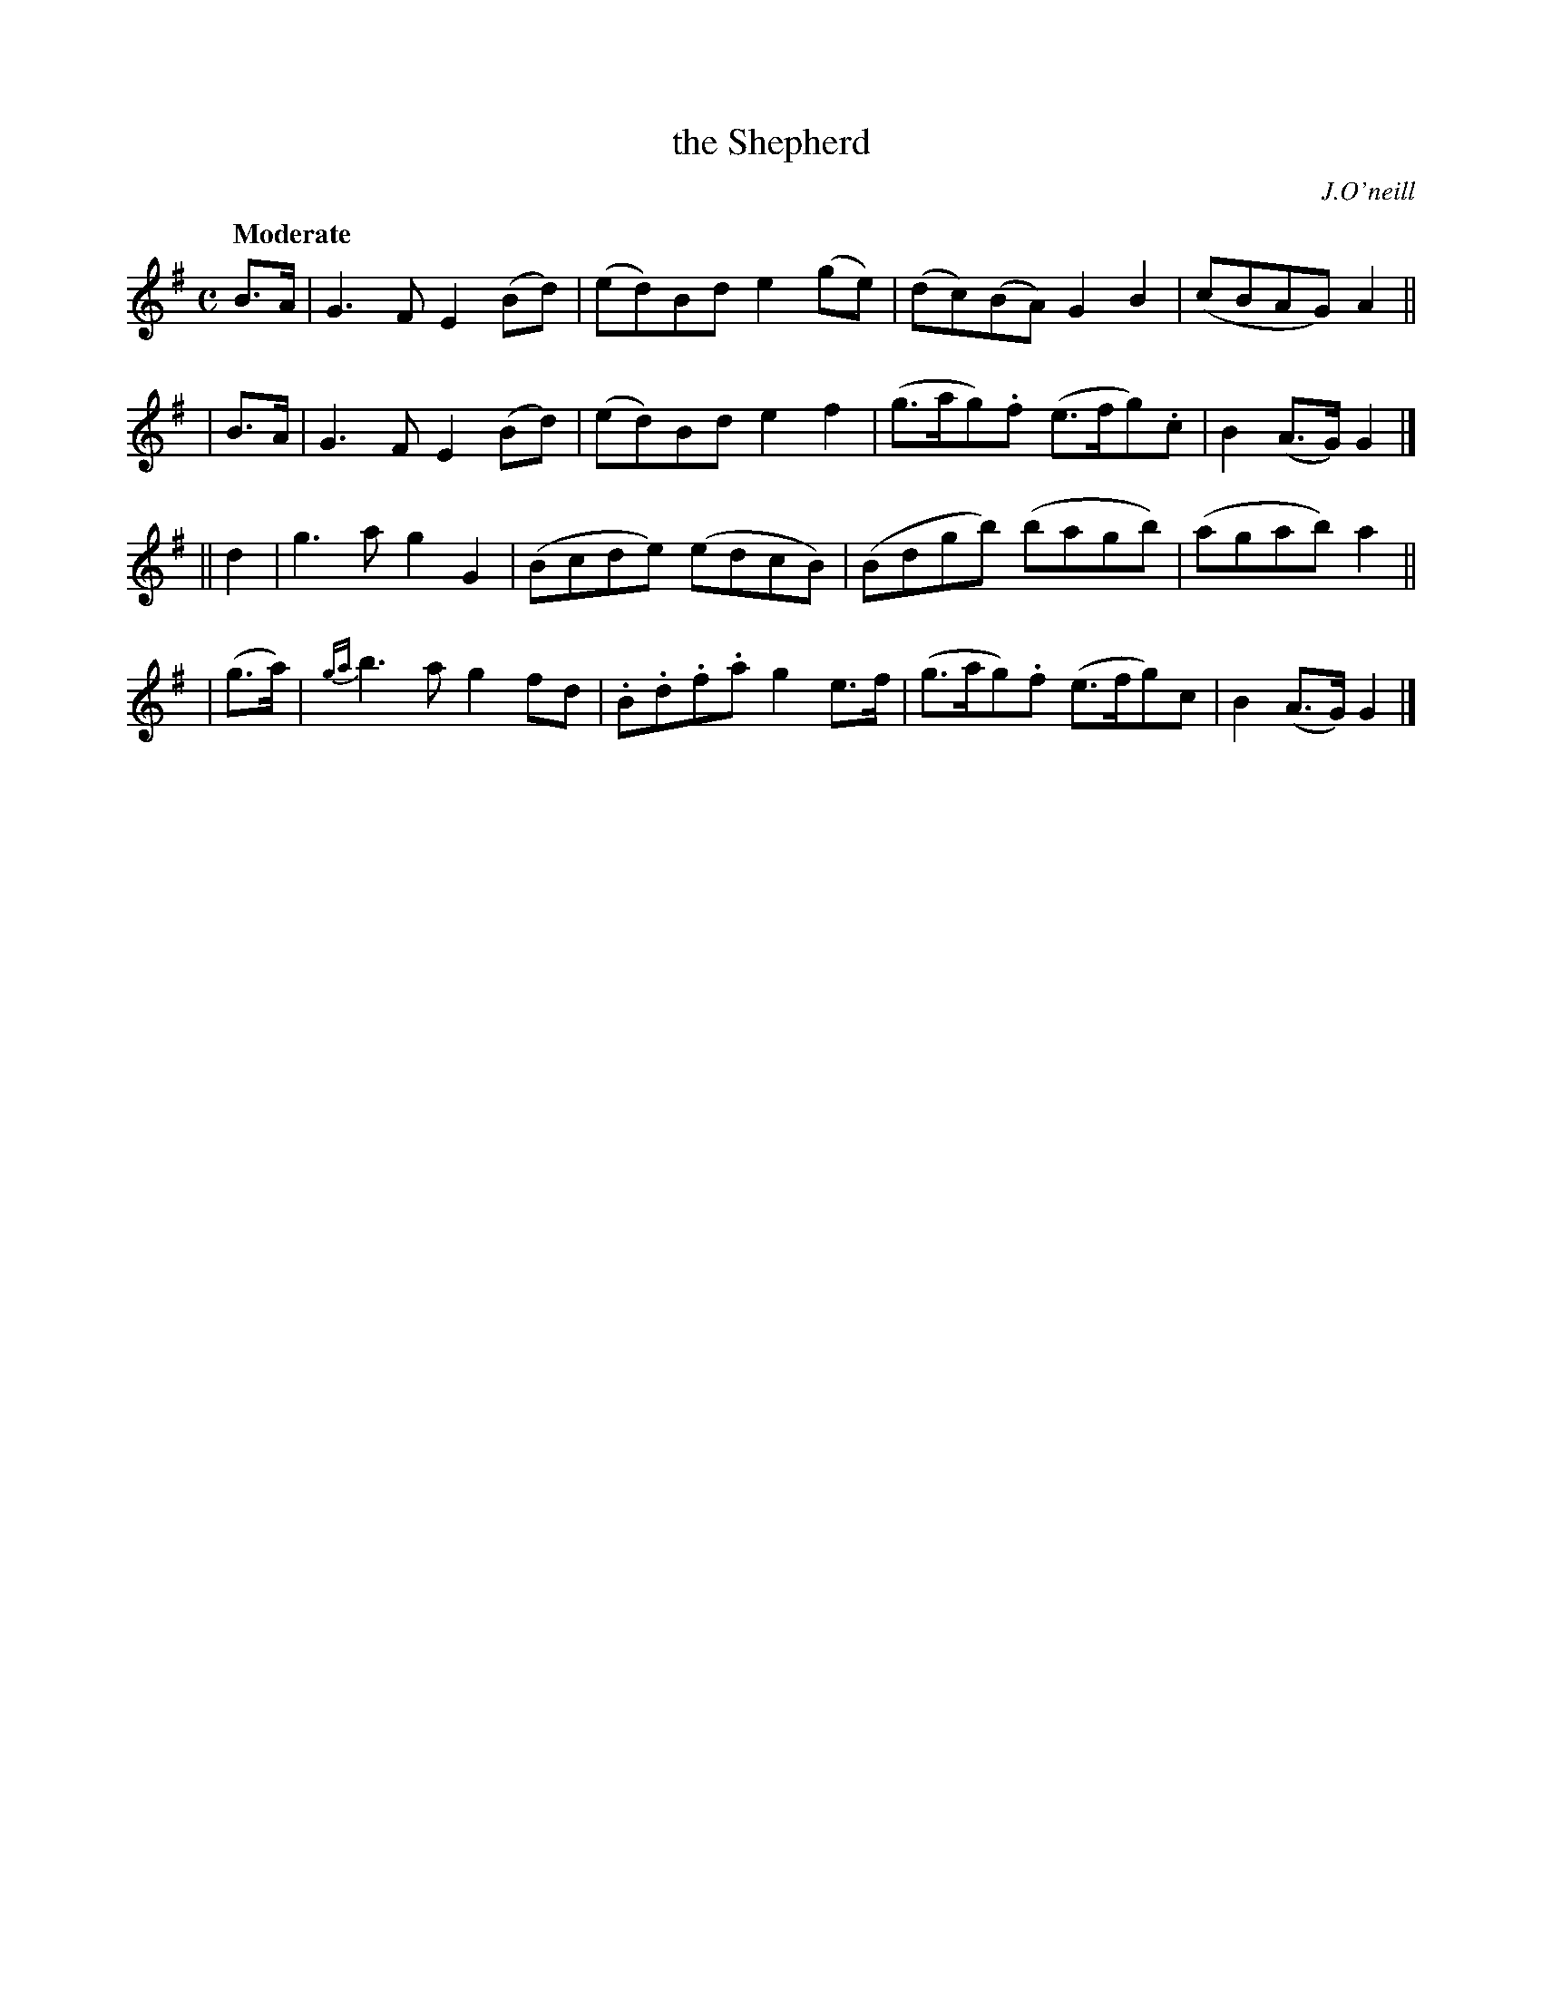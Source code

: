 X: 251
T: the Shepherd
R: air, march
%S: s:4 b:16(4+4+4+4)
B: O'Neill's 1850 #251
O: J.O'neill
Z: 1997 by John Chambers <jc@trillian.mit.edu>
Q: "Moderate"
M: C
L: 1/8
K: G
  B>A | G3F E2(Bd) | (ed)Bd e2(ge) | (dc)(BA) G2B2 | (cBAG) A2 ||
| B>A | G3F E2(Bd) | (ed)Bd e2f2 | (g>ag).f (e>fg).c | B2(A>G) G2 |]
|| d2 | g3a g2G2 | (Bcde) (edcB) | (Bdgb) (bagb) | (agab) a2 ||
| (g>a) | {ga}b3a g2fd | .B.d.f.a g2e>f | (g>ag).f (e>fg)c | B2(A>G) G2 |]
